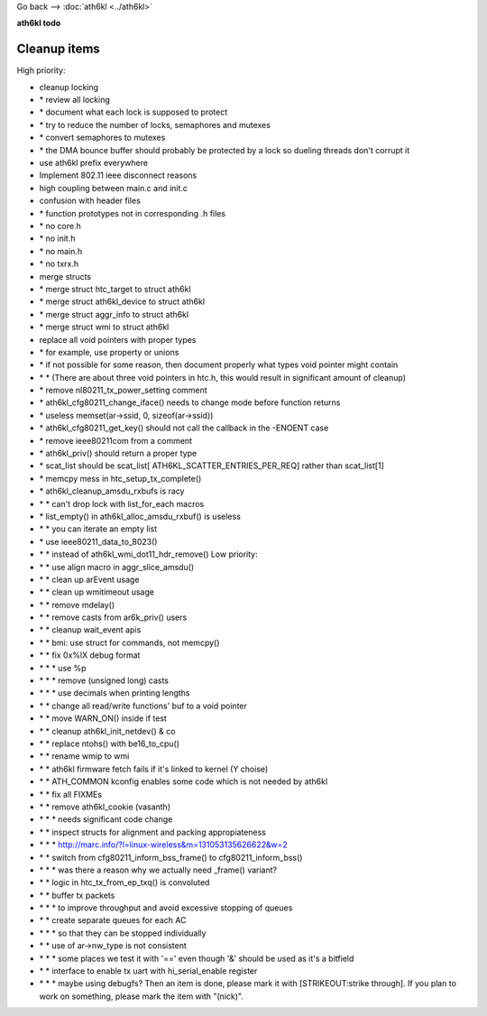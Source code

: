 Go back –> :doc:`ath6kl <../ath6kl>`

**ath6kl todo**

Cleanup items
-------------

High priority:

-  cleanup locking
-   \* review all locking
-   \* document what each lock is supposed to protect
-   \* try to reduce the number of locks, semaphores and mutexes
-   \* convert semaphores to mutexes
-   \* the DMA bounce buffer should probably be protected by a lock so dueling threads don't corrupt it
-   use ath6kl prefix everywhere
-   Implement 802.11 ieee disconnect reasons
-   high coupling between main.c and init.c
-   confusion with header files
-   \* function prototypes not in corresponding .h files
-   \* no core.h
-   \* no init.h
-   \* no main.h
-   \* no txrx.h
-   merge structs
-   \* merge struct htc_target to struct ath6kl
-   \* merge struct ath6kl_device to struct ath6kl
-   \* merge struct aggr_info to struct ath6kl
-   \* merge struct wmi to struct ath6kl
-   replace all void pointers with proper types
-   \* for example, use property or unions
-   \* if not possible for some reason, then document properly what types void pointer might contain
-   \* \* (There are about three void pointers in htc.h, this would result in significant amount of cleanup)
-   \* remove nl80211_tx_power_setting comment
-   \* ath6kl_cfg80211_change_iface() needs to change mode before function returns
-   \* useless memset(ar->ssid, 0, sizeof(ar->ssid))
-   \* ath6kl_cfg80211_get_key() should not call the callback in the -ENOENT case
-   \* remove ieee80211com from a comment
-   \* ath6kl_priv() should return a proper type
-   \* scat_list should be scat_list[ ATH6KL_SCATTER_ENTRIES_PER_REQ] rather than scat_list[1]
-   \* memcpy mess in htc_setup_tx_complete()
-   \* ath6kl_cleanup_amsdu_rxbufs is racy
-   \* \* can't drop lock with list_for_each macros
-   \* list_empty() in ath6kl_alloc_amsdu_rxbuf() is useless
-   \* \* you can iterate an empty list
-   \* use ieee80211_data_to_8023()
-   \* \* instead of ath6kl_wmi_dot11_hdr_remove() Low priority:
-   \* \* use align macro in aggr_slice_amsdu()
-   \* \* clean up arEvent usage
-   \* \* clean up wmitimeout usage
-   \* \* remove mdelay()
-   \* \* remove casts from ar6k_priv() users
-   \* \* cleanup wait_event apis
-   \* \* bmi: use struct for commands, not memcpy()
-   \* \* fix 0x%lX debug format
-   \* \* \* use %p
-   \* \* \* remove (unsigned long) casts
-   \* \* \* use decimals when printing lengths
-   \* \* change all read/write functions' buf to a void pointer
-   \* \* move WARN_ON() inside if test
-   \* \* cleanup ath6kl_init_netdev() & co
-   \* \* replace ntohs() with be16_to_cpu()
-   \* \* rename wmip to wmi
-   \* \* ath6kl firmware fetch fails if it's linked to kernel (Y choise)
-   \* \* ATH_COMMON kconfig enables some code which is not needed by ath6kl
-   \* \* fix all FIXMEs
-   \* \* remove ath6kl_cookie (vasanth)
-   \* \* \* needs significant code change
-   \* \* inspect structs for alignment and packing appropiateness
-   \* \* \* http://marc.info/?l=linux-wireless&m=131053135626622&w=2
-   \* \* switch from cfg80211_inform_bss_frame() to cfg80211_inform_bss()
-   \* \* \* was there a reason why we actually need \_frame() variant?
-   \* \* logic in htc_tx_from_ep_txq() is convoluted
-   \* \* buffer tx packets
-   \* \* \* to improve throughput and avoid excessive stopping of queues
-   \* \* create separate queues for each AC
-   \* \* \* so that they can be stopped individually
-   \* \* use of ar->nw_type is not consistent
-   \* \* \* some places we test it with '==' even though '&' should be used as it's a bitfield
-   \* \* interface to enable tx uart with hi_serial_enable register
-   \* \* \* maybe using debugfs? Then an item is done, please mark it with [STRIKEOUT:strike through]. If you plan to work on something, please mark the item with "(nick)".
